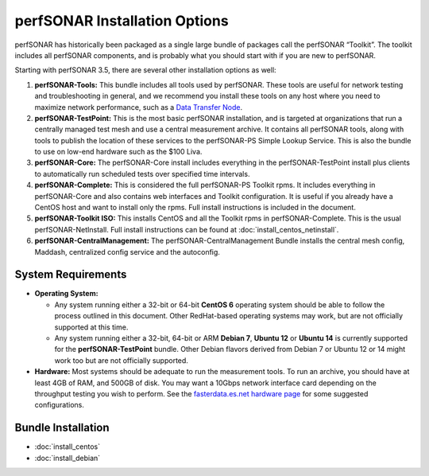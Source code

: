 ******************************
perfSONAR Installation Options
******************************

perfSONAR has historically been packaged as a single large bundle of packages call the perfSONAR “Toolkit”. The toolkit includes all perfSONAR components, and is probably what you should start with if you are new to perfSONAR.

Starting with perfSONAR 3.5, there are several other installation options as well:


#. **perfSONAR-Tools:** This bundle includes all tools used by perfSONAR. These tools are useful for network testing and troubleshooting in general, and we recommend you install these tools on any host where you need to maximize network performance, such as a `Data Transfer Node <http://fasterdata.es.net/science-dmz/DTN/>`_. 
#. **perfSONAR-TestPoint:** This is the most basic perfSONAR installation, and is targeted at organizations that run a centrally managed test mesh and use a central measurement archive. It contains all perfSONAR tools, along with tools to publish the location of these services to the perfSONAR-PS Simple Lookup Service. This is also the bundle to use on low-end hardware such as the $100 Liva. 
#. **perfSONAR-Core:** The perfSONAR-Core install includes everything in the perfSONAR-TestPoint install plus clients to automatically run scheduled tests over specified time intervals. 
#. **perfSONAR-Complete:** This is considered the full perfSONAR-PS Toolkit rpms. It includes everything in perfSONAR-Core and also contains web interfaces and Toolkit configuration. It is useful if you already have a CentOS host and want to install only the rpms. Full install instructions is included in the document.
#. **perfSONAR-Toolkit ISO:** This installs CentOS and all the Toolkit rpms in perfSONAR-Complete. This is the usual perfSONAR-NetInstall. Full install instructions can be found at :doc:`install_centos_netinstall`.
#. **perfSONAR-CentralManagement:** The perfSONAR-CentralManagement Bundle installs the central mesh config, Maddash, centralized config service and the autoconfig. 

System Requirements 
===================

* **Operating System:**

  * Any system running either a 32-bit or 64-bit **CentOS 6** operating system should be able to follow the process outlined in this document. Other RedHat-based operating systems may work, but are not officially supported at this time.
  * Any system running either a 32-bit, 64-bit or ARM **Debian 7**, **Ubuntu 12** or **Ubuntu 14** is currently supported for the **perfSONAR-TestPoint** bundle.  Other Debian flavors derived from Debian 7 or Ubuntu 12 or 14 might work too but are not officially supported.

* **Hardware:** Most systems should be adequate to run the measurement tools. To run an archive, you should have at least 4GB of RAM, and 500GB of disk. You may want a 10Gbps network interface card depending on the throughput testing you wish to perform. See the `fasterdata.es.net hardware page <http://fasterdata.es.net/performance-testing/perfsonar/ps-howto/hardware/>`_ for some suggested configurations.

Bundle Installation 
===================

* :doc:`install_centos`
* :doc:`install_debian` 




